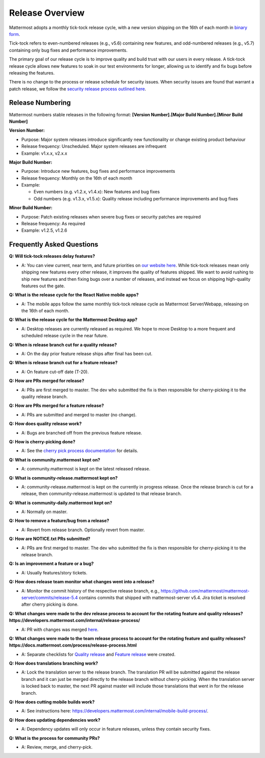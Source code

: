 Release Overview
==========================

Mattermost adopts a monthly tick-tock release cycle, with a new version shipping on the 16th of each month in `binary form <http://docs.mattermost.com/administration/upgrade.html#mattermost-team-edition>`_. 

Tick-tock refers to even-numbered releases (e.g., v5.6) containing new features, and odd-numbered releases (e.g., v5.7) containing only bug fixes and performance improvements.

The primary goal of our release cycle is to improve quality and build trust with our users in every release. A tick-tock release cycle allows new features to soak in our test environments for longer, allowing us to identify and fix bugs before releasing the features. 

There is no change to the process or release schedule for security issues. When security issues are found that warrant a patch release, we follow the `security release process outlined here <https://docs.mattermost.com/process/security-release.html>`_.

Release Numbering
-----------------

Mattermost numbers stable releases in the following format: 
**[Version Number].[Major Build Number].[Minor Build Number]**

**Version Number:**

- Purpose: Major system releases introduce significantly new functionality or change existing product behaviour 
- Release frequency: Unscheduled. Major system releases are infrequent
- Example: v1.x.x, v2.x.x

**Major Build Number:**

- Purpose: Introduce new features, bug fixes and performance improvements
- Release frequency: Monthly on the 16th of each month
- Example:

  - Even numbers (e.g. v1.2.x, v1.4.x): New features and bug fixes
  - Odd numbers (e.g. v1.3.x, v1.5.x): Quality release including performance improvements and bug fixes

**Minor Build Number:** 

- Purpose: Patch existing releases when severe bug fixes or security patches are required
- Release frequency: As required
- Example: v1.2.5, v1.2.6

Frequently Asked Questions
--------------------------

**Q: Will tick-tock releases delay features?**

- A: You can view current, near term, and future priorities on `our website here <https://mattermost.com/roadmap/>`_. While tick-tock releases mean only shipping new features every other release, it improves the quality of features shipped. We want to avoid rushing to ship new features and then fixing bugs over a number of releases, and instead we focus on shipping high-quality features out the gate.

**Q: What is the release cycle for the React Native mobile apps?**

- A: The mobile apps follow the same monthly tick-tock release cycle as Mattermost Server/Webapp, releasing on the 16th of each month.

**Q: What is the release cycle for the Mattermost Desktop app?**

- A: Desktop releases are currently released as required. We hope to move Desktop to a more frequent and scheduled release cycle in the near future.

**Q: When is release branch cut for a quality release?**
 
- A: On the day prior feature release ships after final has been cut.

**Q: When is release branch cut for a feature release?**
 
- A: On feature cut-off date (T-20).

**Q: How are PRs merged for release?**
 
- A: PRs are first merged to master. The dev who submitted the fix is then responsible for cherry-picking it to the quality release branch.

**Q: How are PRs merged for a feature release?**
 
- A: PRs are submitted and merged to master (no change).

**Q: How does quality release work?**

- A: Bugs are branched off from the previous feature release.
 
**Q: How is cherry-picking done?**

- A: See the `cherry pick process documentation <https://developers.mattermost.com/contribute/getting-started/branching/#cherry-pick-process-developer/>`_ for details. 

**Q: What is community.mattermost kept on?**
 
- A: community.mattermost is kept on the latest released release.

**Q: What is community-release.mattermost kept on?**
 
- A: community-release.mattermost is kept on the currently in progress release. Once the release branch is cut for a release, then community-release.mattermost is updated to that release branch.
 
**Q: What is community-daily.mattermost kept on?**
 
- A: Normally on master.

**Q: How to remove a feature/bug from a release?**
 
- A: Revert from release branch. Optionally revert from master.

**Q: How are NOTICE.txt PRs submitted?**

- A: PRs are first merged to master. The dev who submitted the fix is then responsible for cherry-picking it to the release branch.

**Q: Is an improvement a feature or a bug?**

- A: Usually features/story tickets.
 
**Q: How does release team monitor what changes went into a release?**

- A: Monitor the commit history of the respective release branch, e.g., https://github.com/mattermost/mattermost-server/commits/release-5.4 contains commits that shipped with mattermost-server v5.4. Jira ticket is resolved after cherry picking is done.

**Q: What changes were made to the dev release process to account for the rotating feature and quality releases? https://developers.mattermost.com/internal/release-process/**

- A: PR with changes was merged `here <https://github.com/mattermost/mattermost-developer-documentation/pull/182>`__.

**Q: What changes were made to the team release process to account for the rotating feature and quality releases? https://docs.mattermost.com/process/release-process.html**

- A: Separate checklists for `Quality release <https://docs.mattermost.com/process/bug-fix-release.html>`__ and `Feature release <https://docs.mattermost.com/process/feature-release.html>`__ were created.

**Q: How does translations branching work?**

- A: Lock the translation server to the release branch. The translation PR will be submitted against the release branch and it can just be merged directly to the release branch without cherry-picking. When the translation server is locked back to master, the next PR against master will include those translations that went in for the release branch.

**Q: How does cutting mobile builds work?**

- A: See instructions here: https://developers.mattermost.com/internal/mobile-build-process/.

**Q: How does updating dependencies work?**
 
- A: Dependency updates will only occur in feature releases, unless they contain security fixes.

**Q: What is the process for community PRs?**

- A: Review, merge, and cherry-pick.
